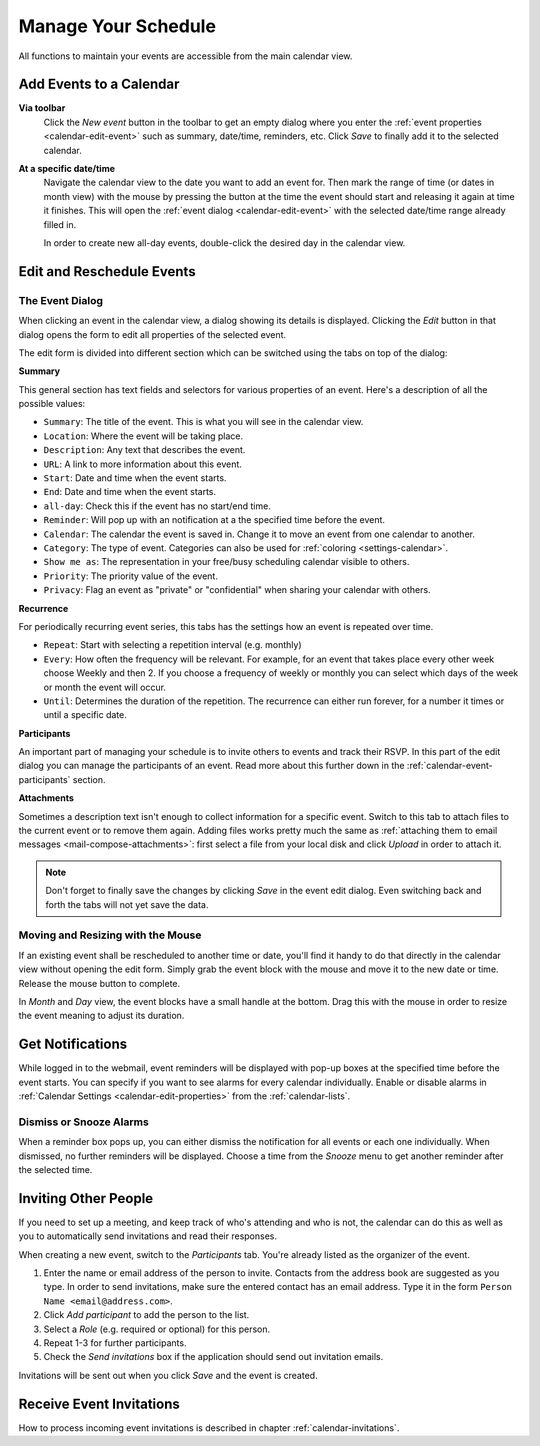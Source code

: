 .. _calendar-manage:

Manage Your Schedule
====================

All functions to maintain your events are accessible from the main calendar view.


Add Events to a Calendar
------------------------

**Via toolbar** 
    Click the *New event* button in the toolbar to get an empty dialog where you enter
    the :ref:`event properties <calendar-edit-event>` such as summary, date/time, reminders, etc.
    Click *Save* to finally add it to the selected calendar.

**At a specific date/time**
    Navigate the calendar view to the date you want to add an event for. Then mark the range
    of time (or dates in month view) with the mouse by pressing the button at the time the event
    should start and releasing it again at time it finishes. This will open the :ref:`event dialog <calendar-edit-event>`
    with the selected date/time range already filled in.

    In order to create new all-day events, double-click the desired day in the calendar view.


.. index:: Recurring events, Participants, Participants
.. _calendar-edit-event:

Edit and Reschedule Events
--------------------------

The Event Dialog
^^^^^^^^^^^^^^^^

When clicking an event in the calendar view, a dialog showing its details is displayed.
Clicking the *Edit* button in that dialog opens the form to edit all properties of the selected event.

The edit form is divided into different section which can be switched using the tabs on top
of the dialog:

**Summary**

This general section has text fields and selectors for various properties of an event.
Here's a description of all the possible values:

* ``Summary``: The title of the event. This is what you will see in the calendar view.
* ``Location``: Where the event will be taking place.
* ``Description``: Any text that describes the event.
* ``URL``: A link to more information about this event.
* ``Start``: Date and time when the event starts.
* ``End``: Date and time when the event starts.
* ``all-day``: Check this if the event has no start/end time.
* ``Reminder``: Will pop up with an notification at a the specified time before the event.
* ``Calendar``: The calendar the event is saved in. Change it to move an event from one calendar to another.
* ``Category``: The type of event. Categories can also be used for :ref:`coloring <settings-calendar>`.
* ``Show me as``: The representation in your free/busy scheduling calendar visible to others.
* ``Priority``: The priority value of the event.
* ``Privacy``: Flag an event as "private" or "confidential" when sharing your calendar with others.

**Recurrence**

For periodically recurring event series, this tabs has the settings how an event is repeated
over time.

* ``Repeat``: Start with selecting a repetition interval (e.g. monthly)
* ``Every``: How often the frequency will be relevant. For example, for an event that takes place every other week choose Weekly and then 2.
  If you choose a frequency of weekly or monthly you can select which days of the week or month the event will occur.
* ``Until``: Determines the duration of the repetition. The recurrence can either run forever, for a number it times or until a specific date.

**Participants**

An important part of managing your schedule is to invite others to events and track their RSVP.
In this part of the edit dialog you can manage the participants of an event. Read more about this
further down in the :ref:`calendar-event-participants` section.

**Attachments**

Sometimes a description text isn't enough to collect information for a specific event.
Switch to this tab to attach files to the current event or to remove them again. Adding
files works pretty much the same as :ref:`attaching them to email messages <mail-compose-attachments>`:
first select a file from your local disk and click *Upload* in order to attach it.

.. note:: Don't forget to finally save the changes by clicking *Save* in the event edit dialog.
    Even switching back and forth the tabs will not yet save the data.


Moving and Resizing with the Mouse
^^^^^^^^^^^^^^^^^^^^^^^^^^^^^^^^^^

.. container:: image-right

    .. image:: _static/_skin/event-resize.png

    If an existing event shall be rescheduled to another time or date, you'll find it handy
    to do that directly in the calendar view without opening the edit form. Simply grab the event
    block with the mouse and move it to the new date or time. Release the mouse button to complete.

    In *Month* and *Day* view, the event blocks have a small handle at the bottom. Drag this with the
    mouse in order to resize the event meaning to adjust its duration.


.. index:: Notifications, Reminders, Alarms
.. _calendar-event-alarms:

Get Notifications
-----------------

.. container:: image-right

    .. image:: _static/_skin/alarms-popup.png

    While logged in to the webmail, event reminders will be displayed with pop-up boxes at the specified time
    before the event starts. You can specify if you want to see alarms for every calendar individually.
    Enable or disable alarms in :ref:`Calendar Settings <calendar-edit-properties>` from the :ref:`calendar-lists`.

Dismiss or Snooze Alarms
^^^^^^^^^^^^^^^^^^^^^^^^

When a reminder box pops up, you can either dismiss the notification for all events or each one individually.
When dismissed, no further reminders will be displayed. Choose a time from the *Snooze* menu to get another
reminder after the selected time.


.. index:: Invite, Participants, Attendees
.. _calendar-event-participants:

Inviting Other People
---------------------

If you need to set up a meeting, and keep track of who's attending and who is not, the calendar can do this
as well as you to automatically send invitations and read their responses.

When creating a new event, switch to the *Participants* tab. You're already listed as the organizer of the event.

.. image:: _static/_skin/event-participants.png

1. Enter the name or email address of the person to invite. Contacts from the address book are suggested as you type.
   In order to send invitations, make sure the entered contact has an email address. Type it in the form
   ``Person Name <email@address.com>``.
2. Click *Add participant* to add the person to the list.
3. Select a *Role* (e.g. required or optional) for this person.
4. Repeat 1-3 for further participants.
5. Check the *Send invitations* box if the application should send out invitation emails.

Invitations will be sent out when you click *Save* and the event is created.

.. only:: kolab

    .. index:: Availability

    Find Availability
    ^^^^^^^^^^^^^^^^^

    Once all the participants are added to the list, you see the individual availability status for each one
    of them, given that this information is available. In case not everybody is free, click the *Find availability...*
    button to open the scheduling dialog. In that dialog, detailed availability information for all participants is
    displayed. Use the *Previous/Next Slot* buttons to find the next time slot where all required participants are
    available. Or drag the gray area representing the event duration with the mouse to manually select a free slot.

    Click *Select* to copy the rescheduled date/time back into the event form and to close this dialog.


Receive Event Invitations
-------------------------

How to process incoming event invitations is described in chapter :ref:`calendar-invitations`.